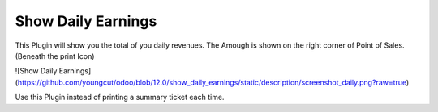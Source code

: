 
Show Daily Earnings
===================

This Plugin will show you the total of you daily revenues.
The Amough is shown on the right corner of Point of Sales. (Beneath the print Icon)

![Show Daily Earnings](https://github.com/youngcut/odoo/blob/12.0/show_daily_earnings/static/description/screenshot_daily.png?raw=true)

Use this Plugin instead of printing a summary ticket each time.